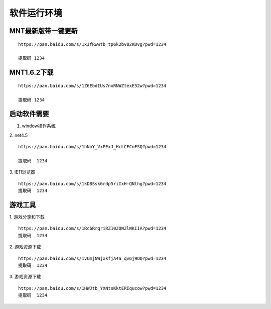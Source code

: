 软件运行环境
====================================

MNT最新版带一键更新
----------------------------------------------------

::

   https://pan.baidu.com/s/1xJfRwwtb_tp6k2bv82KDvg?pwd=1234 

   提取码 1234


MNT1.6.2下载
----------------------------------------------------

::

   https://pan.baidu.com/s/1Z6EbdIUs7nxRNWZtexE52w?pwd=1234 

   提取码 1234

启动软件需要
----------------------------------------------------

1. window操作系统

2. net4.5
::

   https://pan.baidu.com/s/1hNnY_VxPExJ_HcLCFCnFSQ?pwd=1234 

   提取码  1234

3. IE11浏览器
::

   https://pan.baidu.com/s/1kD8Ssk6rdp5riIxH-QNlhg?pwd=1234
   提取码  1234

.. image:: shimg/1.png
   :align: center
   :alt: 注册表

游戏工具
----------------------------------------------------

1. 游戏分享和下载
::

   https://pan.baidu.com/s/1Rc6RrqriRZ10ZQWZlWKIIA?pwd=1234 
   提取码  1234

2. 游戏资源下载
::

   https://pan.baidu.com/s/1vUmjNWjxkfjA4a_qv6j9OQ?pwd=1234 
   提取码  1234

3. 游戏资源下载
::

   https://pan.baidu.com/s/1HWJtb_YXNtsKktERIqucow?pwd=1234 
   提取码  1234
